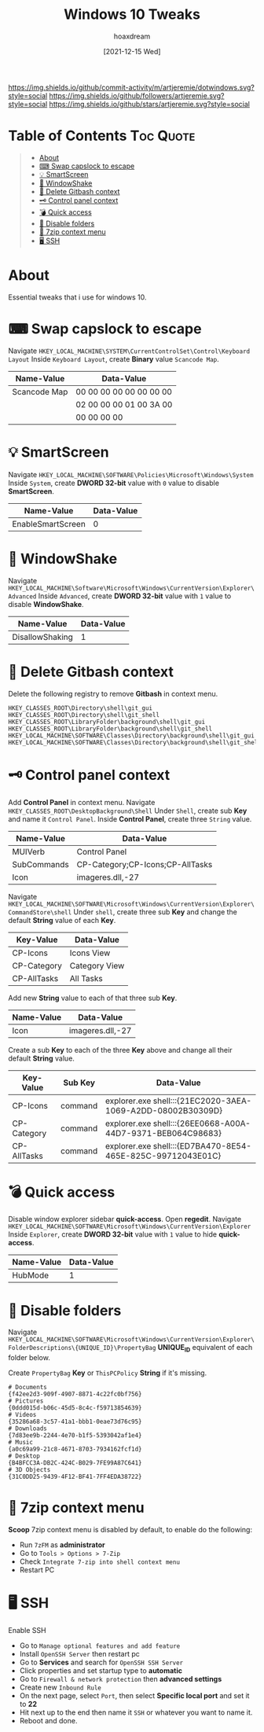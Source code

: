#+title: Windows 10 Tweaks
#+author: hoaxdream
#+date: [2021-12-15 Wed]

[[https://img.shields.io/github/commit-activity/m/artjeremie/dotwindows.svg?style=social]]
[[https://img.shields.io/github/followers/artjeremie.svg?style=social]]
[[https://img.shields.io/github/stars/artjeremie.svg?style=social]]

* Table of Contents                                                  :Toc:Quote:
:PROPERTIES:
:Visibility: all
:END:

#+BEGIN_QUOTE
- [[#about][About]]
- [[#-swap-capslock-to-escape][⌨ Swap capslock to escape]]
- [[#-smartscreen][💡 SmartScreen]]
- [[#-windowshake][🤝 WindowShake]]
- [[#-delete-gitbash-context][🔑 Delete Gitbash context]]
- [[#-control-panel-context][🗝 Control panel context]]
- [[#-quick-access][💣 Quick access]]
- [[#-disable-folders][📂 Disable folders]]
- [[#-7zip-context-menu][💼 7zip context menu]]
- [[#-ssh][🖥 SSH]]
#+END_QUOTE

* About
Essential tweaks that i use for windows 10.

* ⌨ Swap capslock to escape
Navigate =HKEY_LOCAL_MACHINE\SYSTEM\CurrentControlSet\Control\Keyboard Layout=
Inside =Keyboard Layout=, create *Binary* value =Scancode Map=.

| *Name-Value*   | *Data-Value*              |
|--------------+-------------------------|
| Scancode Map | 00 00 00 00 00 00 00 00 |
|              | 02 00 00 00 01 00 3A 00 |
|              | 00 00 00 00             |

* 💡 SmartScreen
Navigate =HKEY_LOCAL_MACHINE\SOFTWARE\Policies\Microsoft\Windows\System=
Inside =System=, create *DWORD 32-bit* value with =0= value to disable *SmartScreen*.

| *Name-Value*        | *Data-Value* |
|-------------------+------------|
| EnableSmartScreen | 0          |

* 🤝 WindowShake
Navigate =HKEY_LOCAL_MACHINE\Software\Microsoft\Windows\CurrentVersion\Explorer\Advanced=
Inside =Advanced=, create *DWORD 32-bit* value with =1= value to disable *WindowShake*.

| *Name-Value*      | *Data-Value* |
|-----------------+------------|
| DisallowShaking | 1          |

* 🔑 Delete Gitbash context
Delete the following registry to remove *Gitbash* in context menu.

#+begin_src shell
HKEY_CLASSES_ROOT\Directory\shell\git_gui
HKEY_CLASSES_ROOT\Directory\shell\git_shell
HKEY_CLASSES_ROOT\LibraryFolder\background\shell\git_gui
HKEY_CLASSES_ROOT\LibraryFolder\background\shell\git_shell
HKEY_LOCAL_MACHINE\SOFTWARE\Classes\Directory\background\shell\git_gui
HKEY_LOCAL_MACHINE\SOFTWARE\Classes\Directory\background\shell\git_shell
#+end_src

* 🗝 Control panel context
Add *Control Panel* in context menu.
Navigate =HKEY_CLASSES_ROOT\DesktopBackground\Shell=
Under =Shell=, create sub *Key* and name it =Control Panel=.
Inside *Control Panel*, create three =String= value.

| *Name-Value*  | *Data-Value*                       |
|-------------+----------------------------------|
| MUIVerb     | Control Panel                    |
| SubCommands | CP-Category;CP-Icons;CP-AllTasks |
| Icon        | imageres.dll,-27                 |

Navigate =HKEY_LOCAL_MACHINE\SOFTWARE\Microsoft\Windows\CurrentVersion\Explorer\CommandStore\shell=
Under =shell=, create three sub *Key* and change the default *String* value of each *Key*.

| *Key-Value*   | *Data-Value*    |
|-------------+---------------|
| CP-Icons    | Icons View    |
| CP-Category | Category View |
| CP-AllTasks | All Tasks     |

Add new *String* value to each of that three sub *Key*.

| *Name-Value* | *Data-Value*       |
|------------+------------------|
| Icon       | imageres.dll,-27 |

Create a sub *Key* to each of the three *Key* above and change all their default
*String* value.

| *Key-Value*   | *Sub Key* | *Data-Value*                                                  |
|-------------+---------+-------------------------------------------------------------|
| CP-Icons    | command | explorer.exe shell:::{21EC2020-3AEA-1069-A2DD-08002B30309D} |
| CP-Category | command | explorer.exe shell:::{26EE0668-A00A-44D7-9371-BEB064C98683} |
| CP-AllTasks | command | explorer.exe shell:::{ED7BA470-8E54-465E-825C-99712043E01C} |

* 💣 Quick access
Disable window explorer sidebar *quick-access*.
Open *regedit*.
Navigate =HKEY_LOCAL_MACHINE\SOFTWARE\Microsoft\Windows\CurrentVersion\Explorer=
Inside =Explorer=, create *DWORD 32-bit* value with =1= value to hide *quick-access*.

| *Name-Value* | *Data-Value* |
|------------+------------|
| HubMode    | 1          |

* 📂 Disable folders
Navigate =HKEY_LOCAL_MACHINE\SOFTWARE\Microsoft\Windows\CurrentVersion\Explorer\FolderDescriptions\{UNIQUE_ID}\PropertyBag=
*UNIQUE_ID* equivalent of each folder below.

Create =PropertyBag= *Key* or =ThisPCPolicy= *String* if it's missing.

#+begin_src shell
# Documents
{f42ee2d3-909f-4907-8871-4c22fc0bf756}
# Pictures
{0ddd015d-b06c-45d5-8c4c-f59713854639}
# Videos
{35286a68-3c57-41a1-bbb1-0eae73d76c95}
# Downloads
{7d83ee9b-2244-4e70-b1f5-5393042af1e4}
# Music
{a0c69a99-21c8-4671-8703-7934162fcf1d}
# Desktop
{B4BFCC3A-DB2C-424C-B029-7FE99A87C641}
# 3D Objects
{31C0DD25-9439-4F12-BF41-7FF4EDA38722}
#+end_src

* 💼 7zip context menu
*Scoop* 7zip context menu is disabled by default, to enable do the following:
- Run =7zFM= as *administrator*
- Go to =Tools > Options > 7-Zip=
- Check =Integrate 7-zip into shell context menu=
- Restart PC

* 🖥 SSH
Enable SSH
- Go to =Manage optional features and add feature=
- Install =OpenSSH Server= then restart pc
- Go to *Services* and search for =OpenSSH SSH Server=
- Click properties and set startup type to *automatic*
- Go to =Firewall & network protection= then *advanced settings*
- Create new =Inbound Rule=
- On the next page, select =Port=, then select *Specific local port* and set it to *22*
- Hit next up to the end then name it =SSH= or whatever you want to name it.
- Reboot and done.